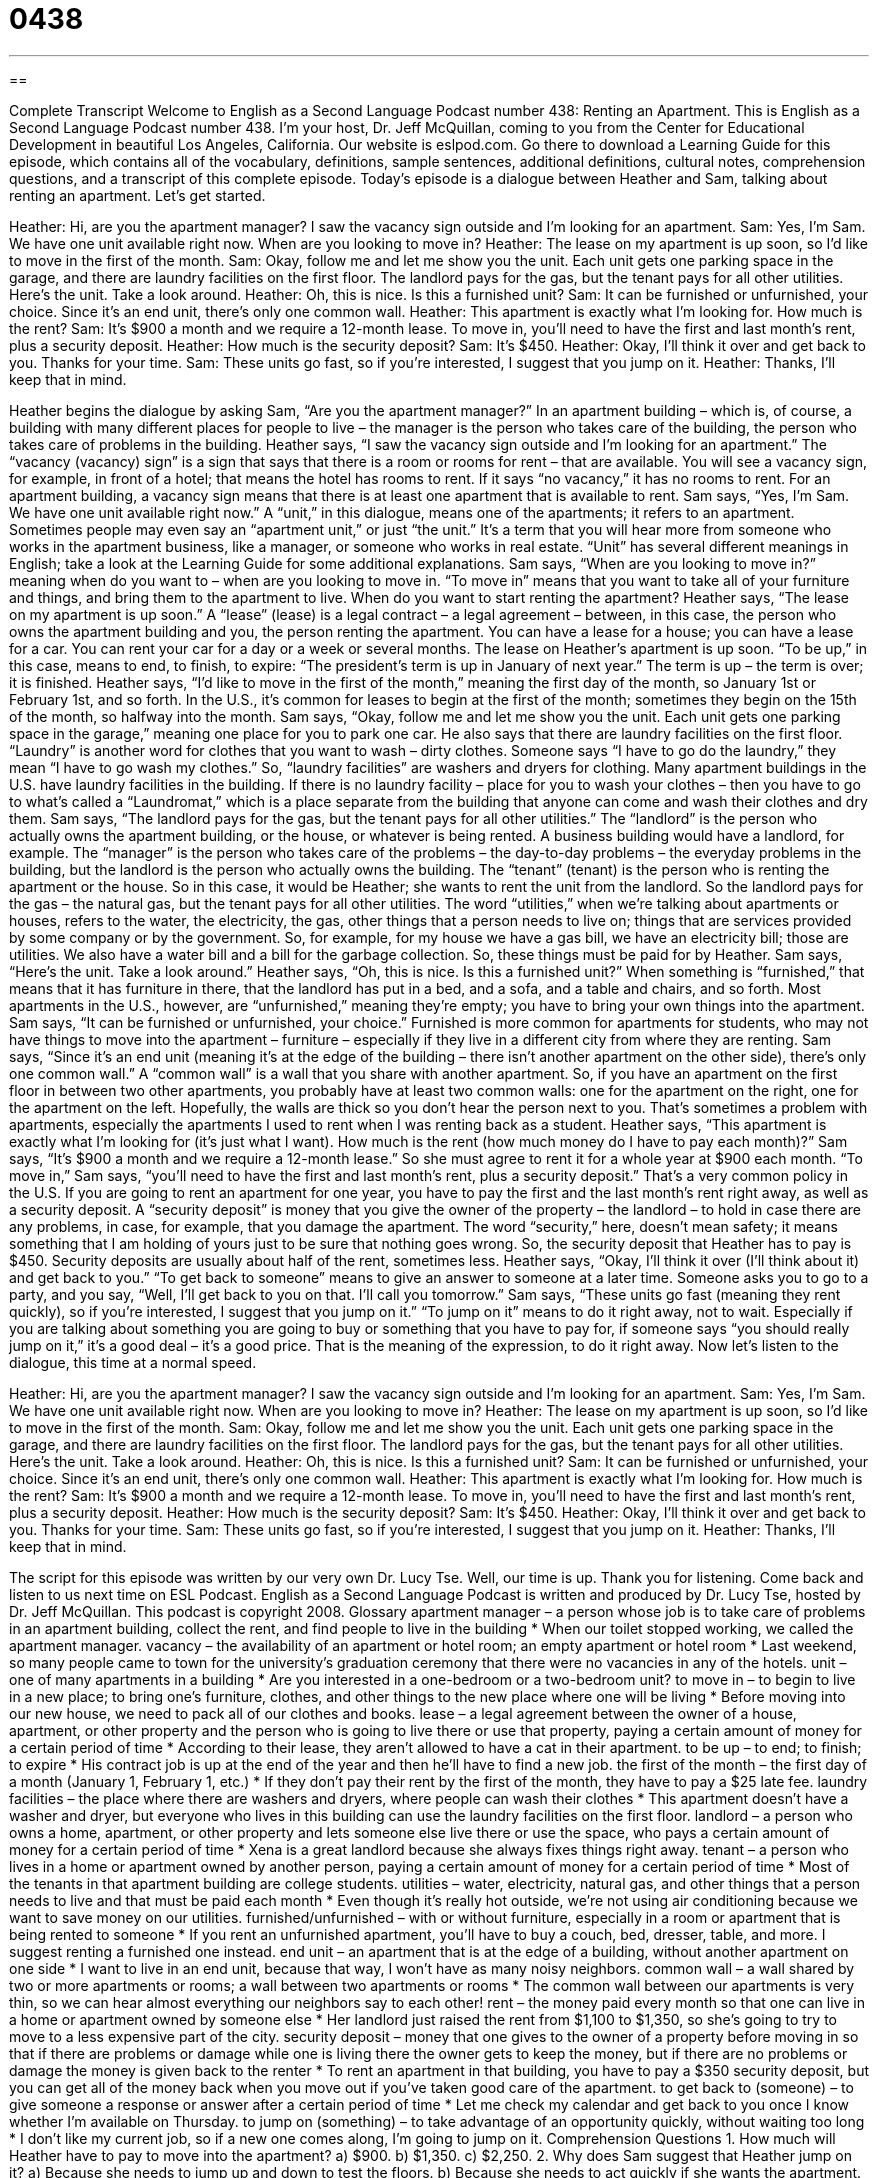 = 0438
:toc: left
:toclevels: 3
:sectnums:
:stylesheet: ../../../myAdocCss.css

'''

== 

Complete Transcript
Welcome to English as a Second Language Podcast number 438: Renting an Apartment.
This is English as a Second Language Podcast number 438. I’m your host, Dr. Jeff McQuillan, coming to you from the Center for Educational Development in beautiful Los Angeles, California.
Our website is eslpod.com. Go there to download a Learning Guide for this episode, which contains all of the vocabulary, definitions, sample sentences, additional definitions, cultural notes, comprehension questions, and a transcript of this complete episode.
Today’s episode is a dialogue between Heather and Sam, talking about renting an apartment. Let’s get started.
[start of dialogue]
Heather: Hi, are you the apartment manager? I saw the vacancy sign outside and I’m looking for an apartment.
Sam: Yes, I’m Sam. We have one unit available right now. When are you looking to move in?
Heather: The lease on my apartment is up soon, so I’d like to move in the first of the month.
Sam: Okay, follow me and let me show you the unit. Each unit gets one parking space in the garage, and there are laundry facilities on the first floor. The landlord pays for the gas, but the tenant pays for all other utilities. Here’s the unit. Take a look around.
Heather: Oh, this is nice. Is this a furnished unit?
Sam: It can be furnished or unfurnished, your choice. Since it’s an end unit, there’s only one common wall.
Heather: This apartment is exactly what I’m looking for. How much is the rent?
Sam: It’s $900 a month and we require a 12-month lease. To move in, you’ll need to have the first and last month’s rent, plus a security deposit.
Heather: How much is the security deposit?
Sam: It’s $450.
Heather: Okay, I’ll think it over and get back to you. Thanks for your time.
Sam: These units go fast, so if you’re interested, I suggest that you jump on it.
Heather: Thanks, I’ll keep that in mind.
[end of dialogue]
Heather begins the dialogue by asking Sam, “Are you the apartment manager?” In an apartment building – which is, of course, a building with many different places for people to live – the manager is the person who takes care of the building, the person who takes care of problems in the building. Heather says, “I saw the vacancy sign outside and I’m looking for an apartment.” The “vacancy (vacancy) sign” is a sign that says that there is a room or rooms for rent – that are available. You will see a vacancy sign, for example, in front of a hotel; that means the hotel has rooms to rent. If it says “no vacancy,” it has no rooms to rent. For an apartment building, a vacancy sign means that there is at least one apartment that is available to rent.
Sam says, “Yes, I’m Sam. We have one unit available right now.” A “unit,” in this dialogue, means one of the apartments; it refers to an apartment. Sometimes people may even say an “apartment unit,” or just “the unit.” It’s a term that you will hear more from someone who works in the apartment business, like a manager, or someone who works in real estate. “Unit” has several different meanings in English; take a look at the Learning Guide for some additional explanations.
Sam says, “When are you looking to move in?” meaning when do you want to – when are you looking to move in. “To move in” means that you want to take all of your furniture and things, and bring them to the apartment to live. When do you want to start renting the apartment? Heather says, “The lease on my apartment is up soon.” A “lease” (lease) is a legal contract – a legal agreement – between, in this case, the person who owns the apartment building and you, the person renting the apartment. You can have a lease for a house; you can have a lease for a car. You can rent your car for a day or a week or several months. The lease on Heather’s apartment is up soon. “To be up,” in this case, means to end, to finish, to expire: “The president’s term is up in January of next year.” The term is up – the term is over; it is finished. Heather says, “I’d like to move in the first of the month,” meaning the first day of the month, so January 1st or February 1st, and so forth. In the U.S., it’s common for leases to begin at the first of the month; sometimes they begin on the 15th of the month, so halfway into the month.
Sam says, “Okay, follow me and let me show you the unit. Each unit gets one parking space in the garage,” meaning one place for you to park one car. He also says that there are laundry facilities on the first floor. “Laundry” is another word for clothes that you want to wash – dirty clothes. Someone says “I have to go do the laundry,” they mean “I have to go wash my clothes.” So, “laundry facilities” are washers and dryers for clothing. Many apartment buildings in the U.S. have laundry facilities in the building. If there is no laundry facility – place for you to wash your clothes – then you have to go to what’s called a “Laundromat,” which is a place separate from the building that anyone can come and wash their clothes and dry them.
Sam says, “The landlord pays for the gas, but the tenant pays for all other utilities.” The “landlord” is the person who actually owns the apartment building, or the house, or whatever is being rented. A business building would have a landlord, for example. The “manager” is the person who takes care of the problems – the day-to-day problems – the everyday problems in the building, but the landlord is the person who actually owns the building. The “tenant” (tenant) is the person who is renting the apartment or the house. So in this case, it would be Heather; she wants to rent the unit from the landlord.
So the landlord pays for the gas – the natural gas, but the tenant pays for all other utilities. The word “utilities,” when we’re talking about apartments or houses, refers to the water, the electricity, the gas, other things that a person needs to live on; things that are services provided by some company or by the government. So, for example, for my house we have a gas bill, we have an electricity bill; those are utilities. We also have a water bill and a bill for the garbage collection. So, these things must be paid for by Heather.
Sam says, “Here’s the unit. Take a look around.” Heather says, “Oh, this is nice. Is this a furnished unit?” When something is “furnished,” that means that it has furniture in there, that the landlord has put in a bed, and a sofa, and a table and chairs, and so forth. Most apartments in the U.S., however, are “unfurnished,” meaning they’re empty; you have to bring your own things into the apartment. Sam says, “It can be furnished or unfurnished, your choice.” Furnished is more common for apartments for students, who may not have things to move into the apartment – furniture – especially if they live in a different city from where they are renting.
Sam says, “Since it’s an end unit (meaning it’s at the edge of the building – there isn’t another apartment on the other side), there’s only one common wall.” A “common wall” is a wall that you share with another apartment. So, if you have an apartment on the first floor in between two other apartments, you probably have at least two common walls: one for the apartment on the right, one for the apartment on the left. Hopefully, the walls are thick so you don’t hear the person next to you. That’s sometimes a problem with apartments, especially the apartments I used to rent when I was renting back as a student.
Heather says, “This apartment is exactly what I’m looking for (it’s just what I want). How much is the rent (how much money do I have to pay each month)?” Sam says, “It’s $900 a month and we require a 12-month lease.” So she must agree to rent it for a whole year at $900 each month. “To move in,” Sam says, “you’ll need to have the first and last month’s rent, plus a security deposit.” That’s a very common policy in the U.S. If you are going to rent an apartment for one year, you have to pay the first and the last month’s rent right away, as well as a security deposit. A “security deposit” is money that you give the owner of the property – the landlord – to hold in case there are any problems, in case, for example, that you damage the apartment. The word “security,” here, doesn’t mean safety; it means something that I am holding of yours just to be sure that nothing goes wrong. So, the security deposit that Heather has to pay is $450. Security deposits are usually about half of the rent, sometimes less.
Heather says, “Okay, I’ll think it over (I’ll think about it) and get back to you.” “To get back to someone” means to give an answer to someone at a later time. Someone asks you to go to a party, and you say, “Well, I’ll get back to you on that. I’ll call you tomorrow.”
Sam says, “These units go fast (meaning they rent quickly), so if you’re interested, I suggest that you jump on it.” “To jump on it” means to do it right away, not to wait. Especially if you are talking about something you are going to buy or something that you have to pay for, if someone says “you should really jump on it,” it’s a good deal – it’s a good price. That is the meaning of the expression, to do it right away.
Now let’s listen to the dialogue, this time at a normal speed.
[start of dialogue]
Heather: Hi, are you the apartment manager? I saw the vacancy sign outside and I’m looking for an apartment.
Sam: Yes, I’m Sam. We have one unit available right now. When are you looking to move in?
Heather: The lease on my apartment is up soon, so I’d like to move in the first of the month.
Sam: Okay, follow me and let me show you the unit. Each unit gets one parking space in the garage, and there are laundry facilities on the first floor. The landlord pays for the gas, but the tenant pays for all other utilities. Here’s the unit. Take a look around.
Heather: Oh, this is nice. Is this a furnished unit?
Sam: It can be furnished or unfurnished, your choice. Since it’s an end unit, there’s only one common wall.
Heather: This apartment is exactly what I’m looking for. How much is the rent?
Sam: It’s $900 a month and we require a 12-month lease. To move in, you’ll need to have the first and last month’s rent, plus a security deposit.
Heather: How much is the security deposit?
Sam: It’s $450.
Heather: Okay, I’ll think it over and get back to you. Thanks for your time.
Sam: These units go fast, so if you’re interested, I suggest that you jump on it.
Heather: Thanks, I’ll keep that in mind.
[end of dialogue]
The script for this episode was written by our very own Dr. Lucy Tse.
Well, our time is up. Thank you for listening. Come back and listen to us next time on ESL Podcast.
English as a Second Language Podcast is written and produced by Dr. Lucy Tse, hosted by Dr. Jeff McQuillan. This podcast is copyright 2008.
Glossary
apartment manager – a person whose job is to take care of problems in an apartment building, collect the rent, and find people to live in the building
* When our toilet stopped working, we called the apartment manager.
vacancy – the availability of an apartment or hotel room; an empty apartment or hotel room
* Last weekend, so many people came to town for the university’s graduation ceremony that there were no vacancies in any of the hotels.
unit – one of many apartments in a building
* Are you interested in a one-bedroom or a two-bedroom unit?
to move in – to begin to live in a new place; to bring one’s furniture, clothes, and other things to the new place where one will be living
* Before moving into our new house, we need to pack all of our clothes and books.
lease – a legal agreement between the owner of a house, apartment, or other property and the person who is going to live there or use that property, paying a certain amount of money for a certain period of time
* According to their lease, they aren’t allowed to have a cat in their apartment.
to be up – to end; to finish; to expire
* His contract job is up at the end of the year and then he’ll have to find a new job.
the first of the month – the first day of a month (January 1, February 1, etc.)
* If they don’t pay their rent by the first of the month, they have to pay a $25 late fee.
laundry facilities – the place where there are washers and dryers, where people can wash their clothes
* This apartment doesn’t have a washer and dryer, but everyone who lives in this building can use the laundry facilities on the first floor.
landlord – a person who owns a home, apartment, or other property and lets someone else live there or use the space, who pays a certain amount of money for a certain period of time
* Xena is a great landlord because she always fixes things right away.
tenant – a person who lives in a home or apartment owned by another person, paying a certain amount of money for a certain period of time
* Most of the tenants in that apartment building are college students.
utilities – water, electricity, natural gas, and other things that a person needs to live and that must be paid each month
* Even though it’s really hot outside, we’re not using air conditioning because we want to save money on our utilities.
furnished/unfurnished – with or without furniture, especially in a room or apartment that is being rented to someone
* If you rent an unfurnished apartment, you’ll have to buy a couch, bed, dresser, table, and more. I suggest renting a furnished one instead.
end unit – an apartment that is at the edge of a building, without another apartment on one side
* I want to live in an end unit, because that way, I won’t have as many noisy neighbors.
common wall – a wall shared by two or more apartments or rooms; a wall between two apartments or rooms
* The common wall between our apartments is very thin, so we can hear almost everything our neighbors say to each other!
rent – the money paid every month so that one can live in a home or apartment owned by someone else
* Her landlord just raised the rent from $1,100 to $1,350, so she’s going to try to move to a less expensive part of the city.
security deposit – money that one gives to the owner of a property before moving in so that if there are problems or damage while one is living there the owner gets to keep the money, but if there are no problems or damage the money is given back to the renter
* To rent an apartment in that building, you have to pay a $350 security deposit, but you can get all of the money back when you move out if you’ve taken good care of the apartment.
to get back to (someone) – to give someone a response or answer after a certain period of time
* Let me check my calendar and get back to you once I know whether I’m available on Thursday.
to jump on (something) – to take advantage of an opportunity quickly, without waiting too long
* I don’t like my current job, so if a new one comes along, I’m going to jump on it.
Comprehension Questions
1. How much will Heather have to pay to move into the apartment?
a) $900.
b) $1,350.
c) $2,250.
2. Why does Sam suggest that Heather jump on it?
a) Because she needs to jump up and down to test the floors.
b) Because she needs to act quickly if she wants the apartment.
c) Because she needs to jump over the apartment’s common wall.
Answers at bottom.
What Else Does It Mean?
unit
The word “unit,” in this podcast, means one of many apartments in a building: “I know you’re on the third floor, but which unit do you live in?” A “unit” can also be a department, or a group of people working together on something: “The police force has a children’s unit that takes children out of dangerous family situations.” Or, “The hospital is going to build a bigger building for its cancer unit.” In a factory, a “unit” is one product that is made: “This factory makes 10,000 units each month.” Finally, the phrase “unit price” is the cost per piece of something: “A big box of diapers costs $33, but the unit price is low at just $0.17 per diaper.”
to be up
In this podcast, the phrase “to be up” means to end, finish, or expire: “The sale is up on Monday, so we need to go to the store this weekend if we want to buy an inexpensive refrigerator.” The phase “to be down” means to be depressed, or to feel very sad: “When I lost my job, I was down for months.” The phases “to be over” and “to be through” mean to be finished, especially when talking about a romantic relationship: “Their marriage is over. They’re getting a divorce next month.” Or, “That’s it! We’re through! I don’t want to date you anymore.” Finally, the phrase “to be away from (something)” means to be on vacation or out of the office for a period of time: “I’ll be away from my desk most of the afternoon because I have meetings on another floor.”
Culture Note
“Discrimination” is the practice of treating someone unfairly because of one or more “characteristics” (things that describe a person), such as “gender” (whether one is a man or a woman), “nationality” (what country one belongs to), “race” (skin color), “disability” (something that is wrong with one’s body) or “family status” (whether one is single, married, or divorced, or whether one has children). Discrimination is “illegal” (against the law) when “hiring” (giving someone a job), and it is also illegal when deciding who will live in an apartment or house.
The Fair Housing “Act” (law) “prohibits” (doesn’t allow) housing discrimination. According to the Act, a landlord cannot “deny” (say no to) a person’s “application” (written request) for housing based on the characteristics listed above. For example, a landlord cannot choose to let only white people live in an apartment building. A landlord cannot deny an application just because someone has children, either.
Sometimes people with disabilities need to have special “accommodations,” or things that are changed in a house or apartment so that, for example, a person in a “wheelchair” (a chair on wheels, used by someone who cannot walk) can live there. A landlord cannot deny a housing application from a disabled person if he or she is willing to make the necessary accommodations to the apartment or house.
People who believe that they are the “victims” (people who has been hurt by another person’s illegal action) of housing discrimination can “file” (submit) a “complaint,” or a document that describes the situation and says why they think the Fair Housing Act has been “violated” (not followed as the law requires). Then a government agency will “investigate” (research) the complaint.
Comprehension Answers
1 - c
2 - b